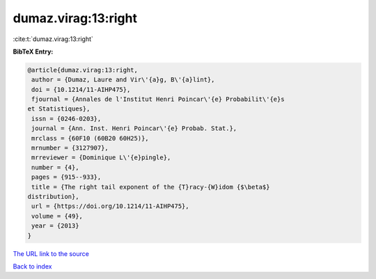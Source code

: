 dumaz.virag:13:right
====================

:cite:t:`dumaz.virag:13:right`

**BibTeX Entry:**

.. code-block:: bibtex

   @article{dumaz.virag:13:right,
    author = {Dumaz, Laure and Vir\'{a}g, B\'{a}lint},
    doi = {10.1214/11-AIHP475},
    fjournal = {Annales de l'Institut Henri Poincar\'{e} Probabilit\'{e}s
   et Statistiques},
    issn = {0246-0203},
    journal = {Ann. Inst. Henri Poincar\'{e} Probab. Stat.},
    mrclass = {60F10 (60B20 60H25)},
    mrnumber = {3127907},
    mrreviewer = {Dominique L\'{e}pingle},
    number = {4},
    pages = {915--933},
    title = {The right tail exponent of the {T}racy-{W}idom {$\beta$}
   distribution},
    url = {https://doi.org/10.1214/11-AIHP475},
    volume = {49},
    year = {2013}
   }
`The URL link to the source <ttps://doi.org/10.1214/11-AIHP475}>`_


`Back to index <../By-Cite-Keys.html>`_
